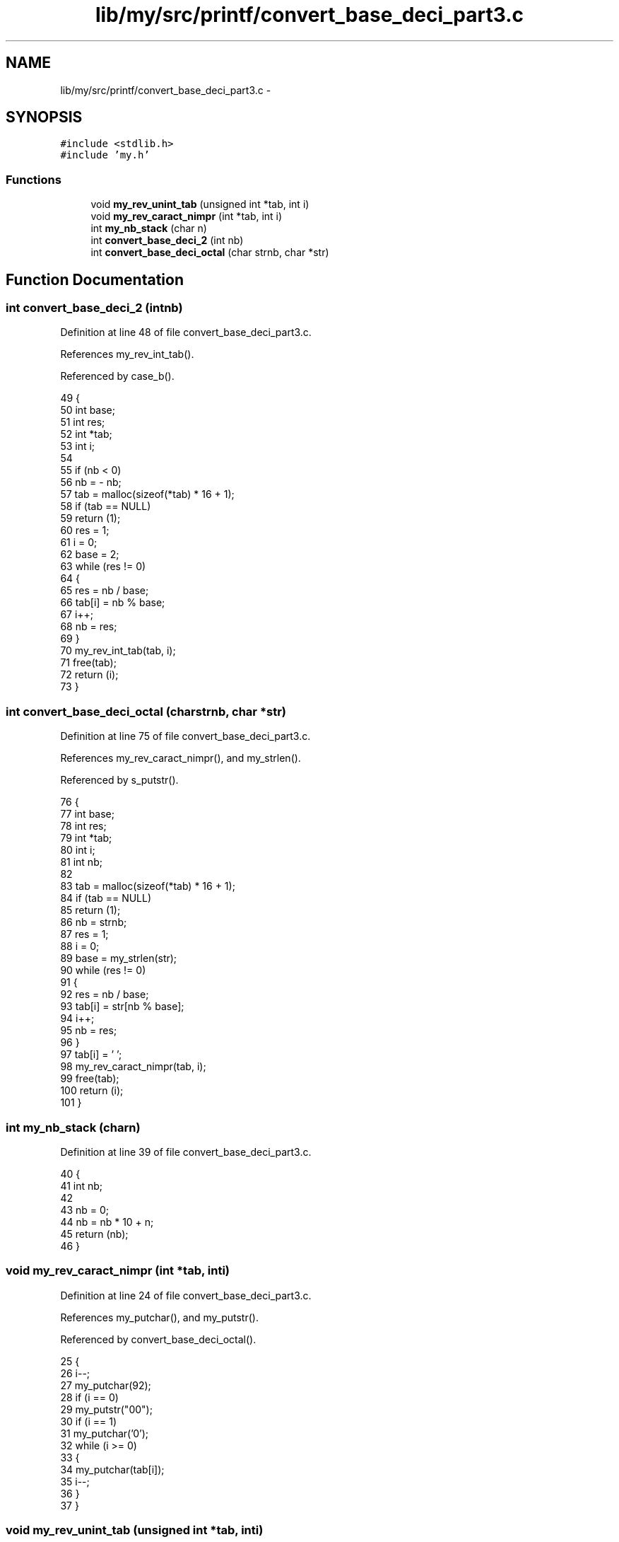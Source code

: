 .TH "lib/my/src/printf/convert_base_deci_part3.c" 3 "Wed Jan 7 2015" "Version 1.0" "myhs" \" -*- nroff -*-
.ad l
.nh
.SH NAME
lib/my/src/printf/convert_base_deci_part3.c \- 
.SH SYNOPSIS
.br
.PP
\fC#include <stdlib\&.h>\fP
.br
\fC#include 'my\&.h'\fP
.br

.SS "Functions"

.in +1c
.ti -1c
.RI "void \fBmy_rev_unint_tab\fP (unsigned int *tab, int i)"
.br
.ti -1c
.RI "void \fBmy_rev_caract_nimpr\fP (int *tab, int i)"
.br
.ti -1c
.RI "int \fBmy_nb_stack\fP (char n)"
.br
.ti -1c
.RI "int \fBconvert_base_deci_2\fP (int nb)"
.br
.ti -1c
.RI "int \fBconvert_base_deci_octal\fP (char strnb, char *str)"
.br
.in -1c
.SH "Function Documentation"
.PP 
.SS "int convert_base_deci_2 (intnb)"

.PP
Definition at line 48 of file convert_base_deci_part3\&.c\&.
.PP
References my_rev_int_tab()\&.
.PP
Referenced by case_b()\&.
.PP
.nf
49 {
50   int   base;
51   int   res;
52   int   *tab;
53   int   i;
54 
55   if (nb < 0)
56     nb = - nb;
57   tab = malloc(sizeof(*tab) * 16 + 1);
58   if (tab == NULL)
59     return (1);
60   res = 1;
61   i = 0;
62   base = 2;
63   while (res != 0)
64     {
65       res = nb / base;
66       tab[i] = nb % base;
67       i++;
68       nb = res;
69     }
70   my_rev_int_tab(tab, i);
71   free(tab);
72   return (i);
73 }
.fi
.SS "int convert_base_deci_octal (charstrnb, char *str)"

.PP
Definition at line 75 of file convert_base_deci_part3\&.c\&.
.PP
References my_rev_caract_nimpr(), and my_strlen()\&.
.PP
Referenced by s_putstr()\&.
.PP
.nf
76 {
77   int   base;
78   int   res;
79   int  *tab;
80   int   i;
81   int   nb;
82 
83   tab = malloc(sizeof(*tab) * 16 + 1);
84   if (tab == NULL)
85     return (1);
86   nb = strnb;
87   res = 1;
88   i = 0;
89   base = my_strlen(str);
90   while (res != 0)
91     {
92       res = nb / base;
93       tab[i] = str[nb % base];
94       i++;
95       nb = res;
96     }
97   tab[i] = '\0';
98   my_rev_caract_nimpr(tab, i);
99   free(tab);
100   return (i);
101 }
.fi
.SS "int my_nb_stack (charn)"

.PP
Definition at line 39 of file convert_base_deci_part3\&.c\&.
.PP
.nf
40 {
41   int   nb;
42 
43   nb = 0;
44   nb = nb * 10 + n;
45   return (nb);
46 }
.fi
.SS "void my_rev_caract_nimpr (int *tab, inti)"

.PP
Definition at line 24 of file convert_base_deci_part3\&.c\&.
.PP
References my_putchar(), and my_putstr()\&.
.PP
Referenced by convert_base_deci_octal()\&.
.PP
.nf
25 {
26   i--;
27   my_putchar(92);
28   if (i == 0)
29     my_putstr("00");
30   if (i == 1)
31     my_putchar('0');
32   while (i >= 0)
33     {
34       my_putchar(tab[i]);
35       i--;
36     }
37 }
.fi
.SS "void my_rev_unint_tab (unsigned int *tab, inti)"

.PP
Definition at line 14 of file convert_base_deci_part3\&.c\&.
.PP
References my_unputnbr()\&.
.PP
Referenced by convert_base_deci_8_unint()\&.
.PP
.nf
15 {
16   i--;
17   while (i >= 0)
18     {
19       my_unputnbr(tab[i]);
20       i--;
21     }
22 }
.fi
.SH "Author"
.PP 
Generated automatically by Doxygen for myhs from the source code\&.
